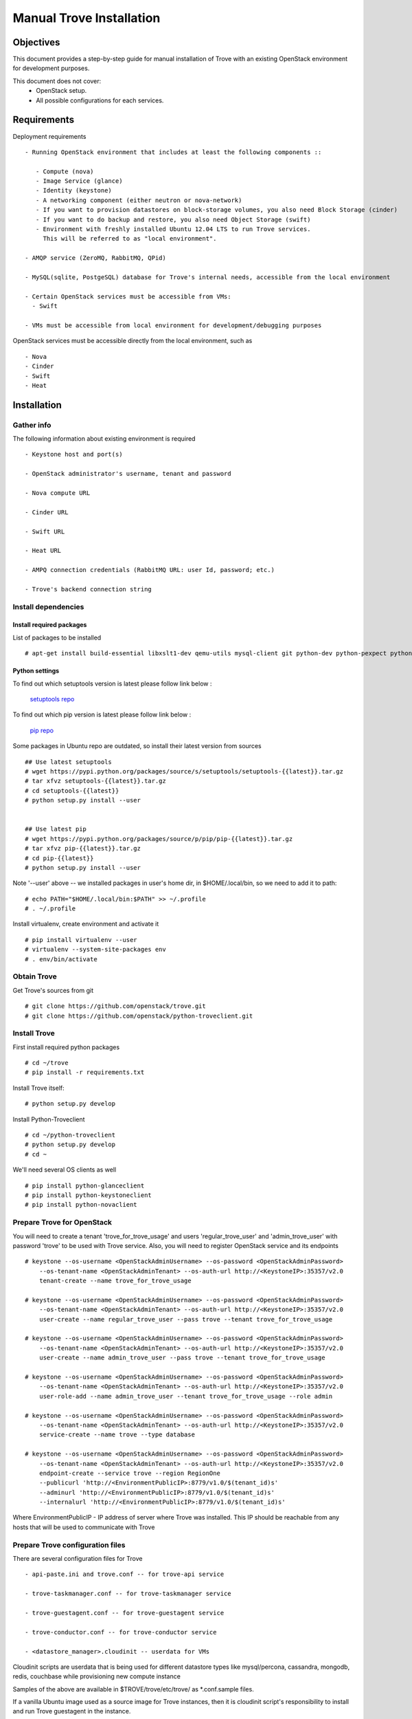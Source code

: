 .. _manual_install:

=========================
Manual Trove Installation
=========================

Objectives
==========

This document provides a step-by-step guide for manual installation of Trove with an existing OpenStack
environment for development purposes.

This document does not cover:
    - OpenStack setup.

    - All possible configurations for each services.


Requirements
============

Deployment requirements ::

 - Running OpenStack environment that includes at least the following components ::

    - Compute (nova)
    - Image Service (glance)
    - Identity (keystone)
    - A networking component (either neutron or nova-network)
    - If you want to provision datastores on block-storage volumes, you also need Block Storage (cinder)
    - If you want to do backup and restore, you also need Object Storage (swift)
    - Environment with freshly installed Ubuntu 12.04 LTS to run Trove services.
      This will be referred to as "local environment".

 - AMQP service (ZeroMQ, RabbitMQ, QPid)

 - MySQL(sqlite, PostgeSQL) database for Trove's internal needs, accessible from the local environment

 - Certain OpenStack services must be accessible from VMs:
   - Swift

 - VMs must be accessible from local environment for development/debugging purposes


OpenStack services must be accessible directly from the local environment, such as ::

  - Nova
  - Cinder
  - Swift
  - Heat



Installation
============

-----------
Gather info
-----------

The following information about existing environment is required ::

    - Keystone host and port(s)

    - OpenStack administrator's username, tenant and password

    - Nova compute URL

    - Cinder URL

    - Swift URL

    - Heat URL

    - AMPQ connection credentials (RabbitMQ URL: user Id, password; etc.)

    - Trove's backend connection string

--------------------
Install dependencies
--------------------

Install required packages
-------------------------

List of packages to be installed ::


   # apt-get install build-essential libxslt1-dev qemu-utils mysql-client git python-dev python-pexpect python-mysqldb libmysqlclient-dev


Python settings
---------------

To find out which setuptools version is latest please follow link below :

       `setuptools repo`_

.. _setuptools repo: https://pypi.python.org/packages/source/s/setuptools/


To find out which pip version is latest please follow link below :

       `pip repo`_

.. _pip repo: https://pypi.python.org/packages/source/p/pip


Some packages in Ubuntu repo are outdated, so install their latest version from sources ::

    ## Use latest setuptools
    # wget https://pypi.python.org/packages/source/s/setuptools/setuptools-{{latest}}.tar.gz
    # tar xfvz setuptools-{{latest}}.tar.gz
    # cd setuptools-{{latest}}
    # python setup.py install --user


    ## Use latest pip
    # wget https://pypi.python.org/packages/source/p/pip/pip-{{latest}}.tar.gz
    # tar xfvz pip-{{latest}}.tar.gz
    # cd pip-{{latest}}
    # python setup.py install --user


Note '--user' above -- we installed packages in user's home dir, in $HOME/.local/bin, so we need to add it to path::

    # echo PATH="$HOME/.local/bin:$PATH" >> ~/.profile
    # . ~/.profile


Install virtualenv, create environment and activate it ::

    # pip install virtualenv --user
    # virtualenv --system-site-packages env
    # . env/bin/activate


------------
Obtain Trove
------------
Get Trove's sources from git ::

    # git clone https://github.com/openstack/trove.git
    # git clone https://github.com/openstack/python-troveclient.git

-------------
Install Trove
-------------
First install required python packages ::

    # cd ~/trove
    # pip install -r requirements.txt

Install Trove itself::

    # python setup.py develop

Install Python-Troveclient ::

    # cd ~/python-troveclient
    # python setup.py develop
    # cd ~

We'll need several OS clients as well ::

    # pip install python-glanceclient
    # pip install python-keystoneclient
    # pip install python-novaclient

---------------------------
Prepare Trove for OpenStack
---------------------------

You will need to create a tenant 'trove_for_trove_usage' and users 'regular_trove_user'
and 'admin_trove_user' with password 'trove' to be used with Trove service.
Also, you will need to register OpenStack service and its endpoints ::

    # keystone --os-username <OpenStackAdminUsername> --os-password <OpenStackAdminPassword>
        --os-tenant-name <OpenStackAdminTenant> --os-auth-url http://<KeystoneIP>:35357/v2.0
        tenant-create --name trove_for_trove_usage

    # keystone --os-username <OpenStackAdminUsername> --os-password <OpenStackAdminPassword>
        --os-tenant-name <OpenStackAdminTenant> --os-auth-url http://<KeystoneIP>:35357/v2.0
        user-create --name regular_trove_user --pass trove --tenant trove_for_trove_usage

    # keystone --os-username <OpenStackAdminUsername> --os-password <OpenStackAdminPassword>
        --os-tenant-name <OpenStackAdminTenant> --os-auth-url http://<KeystoneIP>:35357/v2.0
        user-create --name admin_trove_user --pass trove --tenant trove_for_trove_usage

    # keystone --os-username <OpenStackAdminUsername> --os-password <OpenStackAdminPassword>
        --os-tenant-name <OpenStackAdminTenant> --os-auth-url http://<KeystoneIP>:35357/v2.0
        user-role-add --name admin_trove_user --tenant trove_for_trove_usage --role admin

    # keystone --os-username <OpenStackAdminUsername> --os-password <OpenStackAdminPassword>
        --os-tenant-name <OpenStackAdminTenant> --os-auth-url http://<KeystoneIP>:35357/v2.0
        service-create --name trove --type database

    # keystone --os-username <OpenStackAdminUsername> --os-password <OpenStackAdminPassword>
        --os-tenant-name <OpenStackAdminTenant> --os-auth-url http://<KeystoneIP>:35357/v2.0
        endpoint-create --service trove --region RegionOne
        --publicurl 'http://<EnvironmentPublicIP>:8779/v1.0/$(tenant_id)s'
        --adminurl 'http://<EnvironmentPublicIP>:8779/v1.0/$(tenant_id)s'
        --internalurl 'http://<EnvironmentPublicIP>:8779/v1.0/$(tenant_id)s'

Where EnvironmentPublicIP - IP address of server where Trove was installed.
This IP should be reachable from any hosts that will be used to communicate with Trove

---------------------------------
Prepare Trove configuration files
---------------------------------

There are several configuration files for Trove ::

    - api-paste.ini and trove.conf -- for trove-api service

    - trove-taskmanager.conf -- for trove-taskmanager service

    - trove-guestagent.conf -- for trove-guestagent service

    - trove-conductor.conf -- for trove-conductor service

    - <datastore_manager>.cloudinit -- userdata for VMs


Cloudinit scripts are userdata that is being used for different datastore types like mysql/percona, cassandra, mongodb, redis, couchbase while provisioning new compute instance

Samples of the above are available in $TROVE/trove/etc/trove/ as *.conf.sample files.

If a vanilla Ubuntu image used as a source image for Trove instances, then it is cloudinit script's responsibility
to install and run Trove guestagent in the instance.

As an alternative one may consider creating a custom image with pre-installed and pre-configured Trove in it.

--------------
Vanilla images
--------------

As the source image for trove instances, we will use a cloudinit-enabled vanilla Ubuntu image ::

    # wget http://cloud-images.ubuntu.com/precise/current/precise-server-cloudimg-amd64-disk1.img

Convert the downloaded image into uncompressed qcow2 ::


    # qemu-img convert -O qcow2 precise-server-cloudimg-amd64-disk1.img precise.qcow2

Upload the converted image into Glance ::


    # glance --os-username admin_trove_user --os-password trove --os-tenant-name trove_for_trove_usage --os-auth-url http://<KeystoneIP>:35357/v2.0
        image-create --name trove-image --public --container-format ovf --disk-format qcow2 --owner trove_for_trove_usage < precise.qcow2

At this step please remember image ID, or ::

    # export IMAGEID=<glance_image_id>


------------------
Cloud-init scripts
------------------

Cloud-init location
-------------------


By the default Trove-taskamanger will look at /etc/trove/cloudinit for <datastore_manager>.cloudinit


Cloud-init content
------------------

Each cloudinit script should contain ::

       - database package installation
       - python installation
       - trove installation
       - adding simple script that will launch trove-guestagent with appropriate
         configuration files that would be injected into the provisioned VM
       - trove-guestagent service registration
       - adding trove-guestagent to operating system upstart script


Note: File injection happens before cloud-init gets executed

------------------------------------
Custom images with Trove code inside
------------------------------------

To be added

----------------
Prepare database
----------------
Create Trove database schema ::

  - Log into backend (MySQL, PostgreSQL, etc.)
  - Create database called `trove` (This database will be used for persisting Trove models)
  - Compose connection string. Example: mysql://<user>:<password>@<backend_host>/<database_name>


-----------------------
Initialize the database
-----------------------

Once database for Trove needs was created you will need to fill database with required tables ::

    # trove-manage --config-file=${TROVE_CONF_PATH}/trove.conf db_recreate ${TROVE_PATH}/db/sqlalchemy/migrate_repo/


---------------------------
Setup Trove with Datastores
---------------------------

Datastore
---------

Datastore - a data structure that describes a set of Datastore Versions, that consists of ::

    - ID -- simple auto-generated UUID
    - Name -- user-defined attribute, actual name of a datastore
    - Datastore Versions

Example::

    mysql, cassandra, redis, etc.

Datastore Version
-----------------

Datastore Versions - a data structure that describes a version of specific database, pinned to Datastore, that consists of ::

    - ID -- simple auto-generated UUID
    - Datastore ID -- reference to Datastore
    - Name -- user-defined attribute, actual name of a database version
    - Datastore Manager -- trove-guestagent manager that is used for datastore management
    - Image ID -- reference to a specific Glance image ID
    - Packages -- operating system specific packages that would be deployed onto datastore VM
    - Active -- boolean flag that defines if version can be used for instance deployment or not


Example ::

  - version “5.5”
  - for “mysql-datastore”
  - with packages “mysql-server=5.5, percona-xtrabackup=2.1”
  - pinned to image “1d73a402-3953-4721-8c99-86fc72e1cb51”
  - “active=True”
  - managed by “mysql” manager


Datastore and Datastore version registration
--------------------------------------------

To register datastore you need to execute ::

    # export DATASTORE_TYPE="mysql" # available options: cassandra, mysql, mongodb, redis, couchbase

    # export DATASTORE_VERSION="5.5" # available options: for cassandra 2.0.x, for mysql: 5.x, for mongodb: 2.x.x, etc.

    # export PACKAGES="mysql-server=5.5" # available options: cassandra=2.0.9, mongodb=2.0.4, etc

    # trove-manage datastore_update "${DATASTORE_TYPE}" ""

    # trove-manage datastore_version_update "${DATASTORE_TYPE}" "${DATSTORE_VERSION}" "${DATASTORE_TYPE}" ${IMAGEID} "${PACKAGES}" 1

    # trove-manage datastore_update "${DATASTORE_TYPE}" "${DATASTORE_VERSION}"



Run Trove
=========

---------------------------------------
Trove services configuration and tuning
---------------------------------------

To be added

-----------------------
Starting Trove services
-----------------------

Run trove-api::

    # trove-api --config-file=${TROVE_CONF_DIR}/trove-api.conf &

Run trove-taskmanager::

    # trove-taskmanager --config-file=${TROVE_CONF_DIR}/trove-taskamanger.conf &

Run trove-conductor::

   # trove-conductor --config-file=${TROVE_CONF_DIR}/trove-conductor.conf &


Trove interaction
=================

------------
Keystonerc::
------------

You need to build `keystonerc` file that contains to simplify auth process while using Trove client::

        export OS_TENANT_NAME=trove # Tenant name

        export OS_USERNAME=regular_trove_user

        export OS_PASSWORD=trove

        export OS_AUTH_URL="http://<KeystoneIP>:5000/v2.0/"

        export OS_AUTH_STRATEGY=keystone

-----------------------------
Trove deployment verification
-----------------------------

First you need to execute::

    # . keystonerc

To see `help` for certain command::

    # trove help <command>

To create instance::

    # trove create <name> <flavor_id>
                    [--size <size>]
                    [--databases <databases> [<databases> ...]]
                    [--users <users> [<users> ...]] [--backup <backup>]
                    [--availability_zone <availability_zone>]
                    [--datastore <datastore>]
                    [--datastore_version <datastore_version>]
                    [--nic <net-id=net-uuid,v4-fixed-ip=ip-addr,port-id=port-uuid>]
                    [--configuration <configuration>] [--slave_of <master_id>]




Troubleshooting
===============

If Trove instance was created properly, and it's in ACTIVE state, and it's known for sure to be working,
but there are no IP addresses for the instance in the output of 'trove show <instance_id>', then make sure
the following lines are added to trove-api.conf::

    add_addresses = True
    network_label_regex = ^NETWORK_NAME$

where NETWORK_NAME should be replaced with real name of the network to which the instance is connected to.

One possible way to find the network name is to execute the 'nova list' command. The output will list
all OpenStack instances for the tenant, including network information. Look for ::

    NETWORK_NAME=IP_ADDRESS
